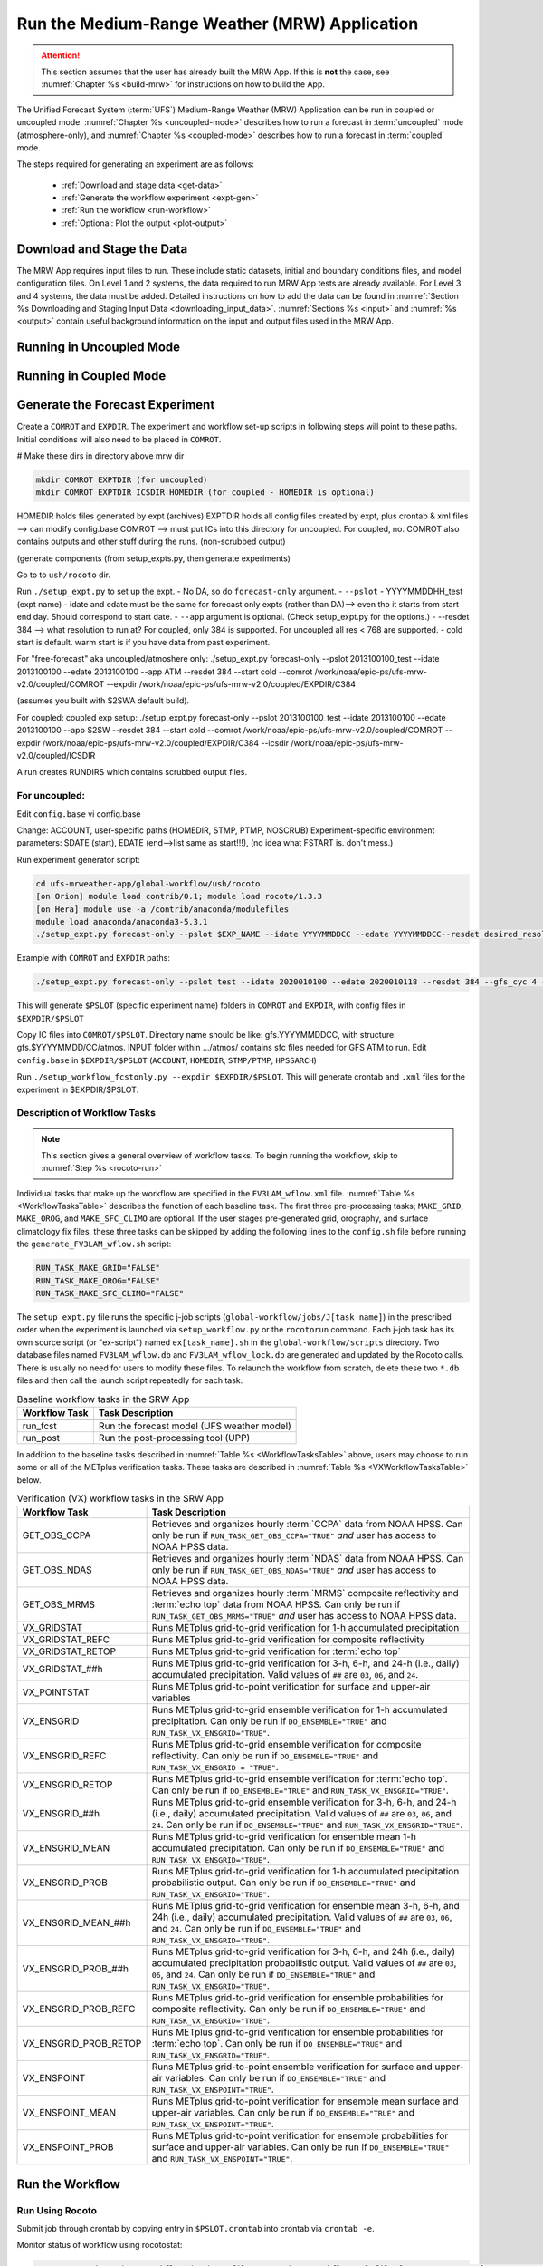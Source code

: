 .. _run-mrw:

===========================================================
Run the Medium-Range Weather (MRW) Application 
===========================================================

.. attention::

   This section assumes that the user has already built the MRW App. If this is **not** the case, see :numref:`Chapter %s <build-mrw>` for instructions on how to build the App. 

The Unified Forecast System (:term:`UFS`) Medium-Range Weather (MRW) Application can be run in coupled or uncoupled mode. :numref:`Chapter %s <uncoupled-mode>` describes how to run a forecast in :term:`uncoupled` mode (atmosphere-only), and :numref:`Chapter %s <coupled-mode>` describes how to run a forecast in :term:`coupled` mode. 

The steps required for generating an experiment are as follows:

   * :ref:`Download and stage data <get-data>`
   * :ref:`Generate the workflow experiment <expt-gen>`
   * :ref:`Run the workflow <run-workflow>` 
   * :ref:`Optional: Plot the output <plot-output>`
   
..   
   * :ref:`Generate a regional workflow experiment <GenerateForecast>`
      * :ref:`Configure the experiment parameters <UserSpecificConfig>`
      * :ref:`Load the python environment for the regional workflow <SetUpPythonEnv>`

..
   COMMENT: If time, create workflow image as in SRW _static/FV3LAM_wflow_overall.png file. 
..
   COMMENT: Edit section to make it MRW-specific!!! Thus far just copy-pasted from SRW. 


.. _get-data:

Download and Stage the Data
===============================

The MRW App requires input files to run. These include static datasets, initial and boundary conditions files, and model configuration files. On Level 1 and 2 systems, the data required to run MRW App tests are already available. For Level 3 and 4 systems, the data must be added. Detailed instructions on how to add the data can be found in :numref:`Section %s Downloading and Staging Input Data <downloading_input_data>`. :numref:`Sections %s <input>` and :numref:`%s <output>` contain useful background information on the input and output files used in the MRW App.

..
   COMMENT: Edit to reflect MRW reality, not SRW. e.g., are IC/LBCs required?
   Pull raw GFS files 
   Info on chgres https://epic-documentation.readthedocs.io/en/latest/ufs_utils.html 




.. _uncoupled-mode:

Running in Uncoupled Mode
=============================





.. _coupled-mode:

Running in Coupled Mode
==========================

















.. _expt-gen:

Generate the Forecast Experiment
===================================



Create a ``COMROT`` and ``EXPDIR``. The experiment and workflow set-up scripts in following steps will point to these paths. Initial conditions will also need to be placed in ``COMROT``.

# Make these dirs in directory above mrw dir

.. code-block:: console

   mkdir COMROT EXPTDIR (for uncoupled)
   mkdir COMROT EXPTDIR ICSDIR HOMEDIR (for coupled - HOMEDIR is optional)

HOMEDIR holds files generated by expt (archives)
EXPTDIR holds all config files created by expt, plus crontab & xml files --> can modify config.base 
COMROT --> must put ICs into this directory for uncoupled. For coupled, no. COMROT also contains outputs and other stuff during the runs. (non-scrubbed output)

(generate components (from setup_expts.py, then generate experiments)

Go to to ``ush/rocoto`` dir. 

Run ``./setup_expt.py`` to set up the expt. 
- No DA, so do ``forecast-only`` argument. 
- ``--pslot``
- YYYYMMDDHH_test (expt name)
- idate and edate must be the same for forecast only expts (rather than DA)--> even tho it starts from start end day. Should correspond to start date. 
- ``--app`` argument is optional. (Check setup_expt.py for the options.)
- --resdet 384 --> what resolution to run at? For coupled, only 384 is supported. For uncoupled all res < 768 are supported. 
- cold start is default. warm start is if you have data from past experiment. 

For "free-forecast" aka uncoupled/atmoshere only: 
./setup_expt.py forecast-only --pslot 2013100100_test --idate 2013100100 --edate 2013100100 --app ATM --resdet 384 --start cold --comrot /work/noaa/epic-ps/ufs-mrw-v2.0/coupled/COMROT --expdir /work/noaa/epic-ps/ufs-mrw-v2.0/coupled/EXPDIR/C384

(assumes you built with S2SWA default build).

For coupled: 
coupled exp setup: ./setup_expt.py forecast-only --pslot 2013100100_test --idate 2013100100 --edate 2013100100 --app S2SW --resdet 384 --start cold --comrot /work/noaa/epic-ps/ufs-mrw-v2.0/coupled/COMROT --expdir /work/noaa/epic-ps/ufs-mrw-v2.0/coupled/EXPDIR/C384 --icsdir  /work/noaa/epic-ps/ufs-mrw-v2.0/coupled/ICSDIR

A run creates RUNDIRS which contains scrubbed output files. 


For uncoupled:
----------------
Edit ``config.base``
vi config.base

Change:
ACCOUNT, user-specific paths (HOMEDIR, STMP, PTMP, NOSCRUB)
Experiment-specific environment parameters:
SDATE (start), EDATE (end-->list same as start!!!), (no idea what FSTART is. don't mess.)



..
   COMMENT: data needs to be prestaged in EXPTDIR




Run experiment generator script:

.. code-block:: console

   cd ufs-mrweather-app/global-workflow/ush/rocoto
   [on Orion] module load contrib/0.1; module load rocoto/1.3.3
   [on Hera] module use -a /contrib/anaconda/modulefiles
   module load anaconda/anaconda3-5.3.1
   ./setup_expt.py forecast-only --pslot $EXP_NAME --idate YYYYMMDDCC --edate YYYYMMDDCC--resdet desired_resolution --gfs_cyc 4 --comrot $PATH_TO_YOUR_COMROT_DIR --expdir $PATH_TO_YOUR_EXPDIR


Example with ``COMROT`` and ``EXPDIR`` paths: 

.. code-block:: console

   ./setup_expt.py forecast-only --pslot test --idate 2020010100 --edate 2020010118 --resdet 384 --gfs_cyc 4 --comrot /work/noaa/stmp/cbook/COMROT --expdir /work/noaa/epic-ps/cbook/uncoupled/EXPDIR

This will generate ``$PSLOT`` (specific experiment name) folders in ``COMROT`` and ``EXPDIR``, with config files in ``$EXPDIR/$PSLOT``

Copy IC files into ``COMROT/$PSLOT``. Directory name should be like: gfs.YYYYMMDDCC, with structure: gfs.$YYYYMMDD/CC/atmos. INPUT folder within …/atmos/ contains sfc files needed for GFS ATM to run.
Edit ``config.base`` in ``$EXPDIR/$PSLOT`` (``ACCOUNT``, ``HOMEDIR``, ``STMP/PTMP``, ``HPSSARCH``)

Run ``./setup_workflow_fcstonly.py --expdir $EXPDIR/$PSLOT``. This will generate crontab and ``.xml`` files for the experiment in $EXPDIR/$PSLOT.


Description of Workflow Tasks
---------------------------------

.. note::
   This section gives a general overview of workflow tasks. To begin running the workflow, skip to :numref:`Step %s <rocoto-run>`

Individual tasks that make up the workflow are specified in the ``FV3LAM_wflow.xml`` file. :numref:`Table %s <WorkflowTasksTable>` describes the function of each baseline task. The first three pre-processing tasks; ``MAKE_GRID``, ``MAKE_OROG``, and ``MAKE_SFC_CLIMO`` are optional. If the user stages pre-generated grid, orography, and surface climatology fix files, these three tasks can be skipped by adding the following lines to the ``config.sh`` file before running the ``generate_FV3LAM_wflow.sh`` script: 

.. code-block:: console

   RUN_TASK_MAKE_GRID="FALSE"
   RUN_TASK_MAKE_OROG="FALSE"
   RUN_TASK_MAKE_SFC_CLIMO="FALSE"

..
   COMMENT: Update info to match MRW App! This is all SRW. 
   COMMENT: Make an MRW App workflow chart/image similar to SRW. 


The ``setup_expt.py`` file runs the specific j-job scripts (``global-workflow/jobs/J[task_name]``) in the prescribed order when the experiment is launched via ``setup_workflow.py`` or the ``rocotorun`` command. Each j-job task has its own source script (or "ex-script") named ``ex[task_name].sh`` in the ``global-workflow/scripts`` directory. Two database files named ``FV3LAM_wflow.db`` and ``FV3LAM_wflow_lock.db`` are generated and updated by the Rocoto calls. There is usually no need for users to modify these files. To relaunch the workflow from scratch, delete these two ``*.db`` files and then call the launch script repeatedly for each task. 

..
   COMMENT: Fix above paragraph to have MRW-specific info instead of SRW!!! Verify any changes made!


.. _WorkflowTasksTable:

.. table::  Baseline workflow tasks in the SRW App

   +----------------------+------------------------------------------------------------+
   | **Workflow Task**    | **Task Description**                                       |
   +======================+============================================================+
   |                      |                                                            |
   +----------------------+------------------------------------------------------------+
   |                      |                                                            |
   +----------------------+------------------------------------------------------------+
   | run_fcst             | Run the forecast model (UFS weather model)                 |
   +----------------------+------------------------------------------------------------+
   | run_post             | Run the post-processing tool (UPP)                         |
   +----------------------+------------------------------------------------------------+

..
   COMMENT: Get workflow steps/order!!! (Look in global-workflow repo & talk to Cameron)

In addition to the baseline tasks described in :numref:`Table %s <WorkflowTasksTable>` above, users may choose to run some or all of the METplus verification tasks. These tasks are described in :numref:`Table %s <VXWorkflowTasksTable>` below. 

.. _VXWorkflowTasksTable:

.. table:: Verification (VX) workflow tasks in the SRW App

   +-----------------------+------------------------------------------------------------+
   | **Workflow Task**     | **Task Description**                                       |
   +=======================+============================================================+
   | GET_OBS_CCPA          | Retrieves and organizes hourly :term:`CCPA` data from NOAA |
   |                       | HPSS. Can only be run if ``RUN_TASK_GET_OBS_CCPA="TRUE"``  |
   |                       | *and* user has access to NOAA HPSS data.                   |
   +-----------------------+------------------------------------------------------------+
   | GET_OBS_NDAS          | Retrieves and organizes hourly :term:`NDAS` data from NOAA |
   |                       | HPSS. Can only be run if ``RUN_TASK_GET_OBS_NDAS="TRUE"``  |
   |                       | *and* user has access to NOAA HPSS data.                   |
   +-----------------------+------------------------------------------------------------+
   | GET_OBS_MRMS          | Retrieves and organizes hourly :term:`MRMS` composite      |
   |                       | reflectivity and :term:`echo top` data from NOAA HPSS. Can |
   |                       | only be run if ``RUN_TASK_GET_OBS_MRMS="TRUE"`` *and* user |
   |                       | has access to NOAA HPSS data.                              |
   +-----------------------+------------------------------------------------------------+
   | VX_GRIDSTAT           | Runs METplus grid-to-grid verification for 1-h accumulated |
   |                       | precipitation                                              |
   +-----------------------+------------------------------------------------------------+
   | VX_GRIDSTAT_REFC      | Runs METplus grid-to-grid verification for composite       |
   |                       | reflectivity                                               |
   +-----------------------+------------------------------------------------------------+
   | VX_GRIDSTAT_RETOP     | Runs METplus grid-to-grid verification for :term:`echo top`|
   +-----------------------+------------------------------------------------------------+
   | VX_GRIDSTAT_##h       | Runs METplus grid-to-grid verification for 3-h, 6-h, and   |
   |                       | 24-h (i.e., daily) accumulated precipitation. Valid values |
   |                       | of ``##`` are ``03``, ``06``, and ``24``.                  |
   +-----------------------+------------------------------------------------------------+
   | VX_POINTSTAT          | Runs METplus grid-to-point verification for surface and    |
   |                       | upper-air variables                                        |
   +-----------------------+------------------------------------------------------------+
   | VX_ENSGRID            | Runs METplus grid-to-grid ensemble verification for 1-h    |
   |                       | accumulated precipitation. Can only be run if              |
   |                       | ``DO_ENSEMBLE="TRUE"`` and ``RUN_TASK_VX_ENSGRID="TRUE"``. |
   +-----------------------+------------------------------------------------------------+
   | VX_ENSGRID_REFC       | Runs METplus grid-to-grid ensemble verification for        |
   |                       | composite reflectivity. Can only be run if                 |
   |                       | ``DO_ENSEMBLE="TRUE"`` and                                 |
   |                       | ``RUN_TASK_VX_ENSGRID = "TRUE"``.                          |
   +-----------------------+------------------------------------------------------------+
   | VX_ENSGRID_RETOP      | Runs METplus grid-to-grid ensemble verification for        |
   |                       | :term:`echo top`. Can only be run if ``DO_ENSEMBLE="TRUE"``|
   |                       | and ``RUN_TASK_VX_ENSGRID="TRUE"``.                        |
   +-----------------------+------------------------------------------------------------+
   | VX_ENSGRID_##h        | Runs METplus grid-to-grid ensemble verification for 3-h,   |
   |                       | 6-h, and 24-h (i.e., daily) accumulated precipitation.     |
   |                       | Valid values of ``##`` are ``03``, ``06``, and ``24``. Can |
   |                       | only be run if ``DO_ENSEMBLE="TRUE"`` and                  |
   |                       | ``RUN_TASK_VX_ENSGRID="TRUE"``.                            |
   +-----------------------+------------------------------------------------------------+
   | VX_ENSGRID_MEAN       | Runs METplus grid-to-grid verification for ensemble mean   |
   |                       | 1-h accumulated precipitation. Can only be run if          |
   |                       | ``DO_ENSEMBLE="TRUE"`` and ``RUN_TASK_VX_ENSGRID="TRUE"``. |
   +-----------------------+------------------------------------------------------------+
   | VX_ENSGRID_PROB       | Runs METplus grid-to-grid verification for 1-h accumulated |
   |                       | precipitation probabilistic output. Can only be run if     |
   |                       | ``DO_ENSEMBLE="TRUE"`` and ``RUN_TASK_VX_ENSGRID="TRUE"``. |
   +-----------------------+------------------------------------------------------------+
   | VX_ENSGRID_MEAN_##h   | Runs METplus grid-to-grid verification for ensemble mean   |
   |                       | 3-h, 6-h, and 24h (i.e., daily) accumulated precipitation. |
   |                       | Valid values of ``##`` are ``03``, ``06``, and ``24``. Can |
   |                       | only be run if ``DO_ENSEMBLE="TRUE"`` and                  |
   |                       | ``RUN_TASK_VX_ENSGRID="TRUE"``.                            |
   +-----------------------+------------------------------------------------------------+
   | VX_ENSGRID_PROB_##h   | Runs METplus grid-to-grid verification for 3-h, 6-h, and   |
   |                       | 24h (i.e., daily) accumulated precipitation probabilistic  |
   |                       | output. Valid values of ``##`` are ``03``, ``06``, and     |
   |                       | ``24``. Can only be run if ``DO_ENSEMBLE="TRUE"`` and      |
   |                       | ``RUN_TASK_VX_ENSGRID="TRUE"``.                            |
   +-----------------------+------------------------------------------------------------+
   | VX_ENSGRID_PROB_REFC  | Runs METplus grid-to-grid verification for ensemble        |
   |                       | probabilities for composite reflectivity. Can only be run  |
   |                       | if ``DO_ENSEMBLE="TRUE"`` and                              |
   |                       | ``RUN_TASK_VX_ENSGRID="TRUE"``.                            |
   +-----------------------+------------------------------------------------------------+
   | VX_ENSGRID_PROB_RETOP | Runs METplus grid-to-grid verification for ensemble        |
   |                       | probabilities for :term:`echo top`. Can only be run if     |
   |                       | ``DO_ENSEMBLE="TRUE"`` and ``RUN_TASK_VX_ENSGRID="TRUE"``. | 
   +-----------------------+------------------------------------------------------------+
   | VX_ENSPOINT           | Runs METplus grid-to-point ensemble verification for       |
   |                       | surface and upper-air variables. Can only be run if        |
   |                       | ``DO_ENSEMBLE="TRUE"`` and ``RUN_TASK_VX_ENSPOINT="TRUE"``.|
   +-----------------------+------------------------------------------------------------+
   | VX_ENSPOINT_MEAN      | Runs METplus grid-to-point verification for ensemble mean  |
   |                       | surface and upper-air variables. Can only be run if        |
   |                       | ``DO_ENSEMBLE="TRUE"`` and ``RUN_TASK_VX_ENSPOINT="TRUE"``.|
   +-----------------------+------------------------------------------------------------+
   | VX_ENSPOINT_PROB      | Runs METplus grid-to-point verification for ensemble       |
   |                       | probabilities for surface and upper-air variables. Can     |
   |                       | only be run if ``DO_ENSEMBLE="TRUE"`` and                  |
   |                       | ``RUN_TASK_VX_ENSPOINT="TRUE"``.                           |
   +-----------------------+------------------------------------------------------------+

.. _run-workflow:

Run the Workflow 
================================

.. _rocoto-run:

Run Using Rocoto
--------------------

Submit job through crontab by copying entry in ``$PSLOT.crontab`` into crontab via ``crontab -e``.

Monitor status of workflow using rocotostat:

.. code-block:: console

   rocotostat -d /path/to/workflow/database/file -w /path/to/workflow/xml/file [-c YYYYMMDDCCmm,[YYYYMMDDCCmm,...]] [-t taskname,[taskname,...]] [-s] [-T]

For example: 
.. code-block:: console
   
   rocotostat -d $PSLOT.db -w $PSLOT.xml

Check status of specific task/job:

.. code-block:: console

   rocotocheck -d </path/to/workflow/database/file> -w </path/to/workflow/xml/file> -c YYYYMMDDCCmm -t taskname


.. _manual-run:

Run Manually (Without Rocoto)
---------------------------------





.. _plot-output:

Plot the Output
===================
Two python scripts are provided to generate plots from the post-processed :term:`GRIB2` output. Information on how to generate the graphics can be found in :numref:`Chapter %s <graphics>`.

..
   COMMENT: Check whether plotting scripts run!!!